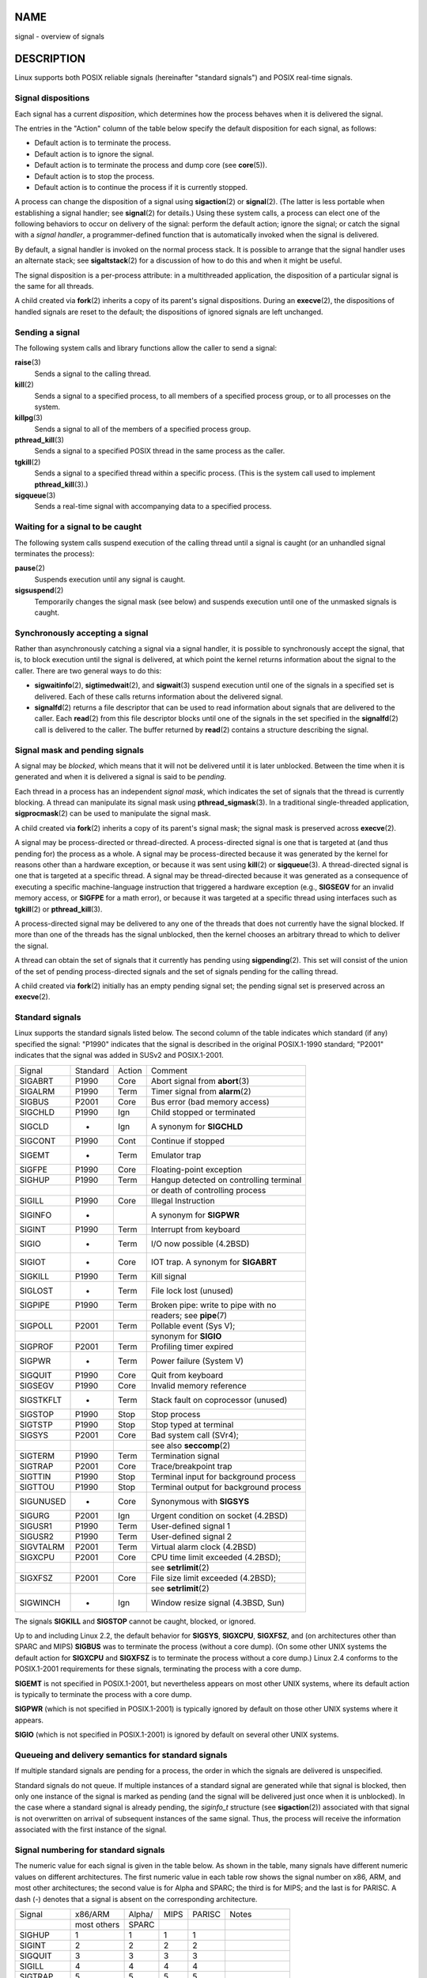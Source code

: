 NAME
====

signal - overview of signals

DESCRIPTION
===========

Linux supports both POSIX reliable signals (hereinafter "standard
signals") and POSIX real-time signals.

Signal dispositions
-------------------

Each signal has a current *disposition*, which determines how the
process behaves when it is delivered the signal.

The entries in the "Action" column of the table below specify the
default disposition for each signal, as follows:

-  Default action is to terminate the process.

-  Default action is to ignore the signal.

-  Default action is to terminate the process and dump core (see
   **core**\ (5)).

-  Default action is to stop the process.

-  Default action is to continue the process if it is currently stopped.

A process can change the disposition of a signal using
**sigaction**\ (2) or **signal**\ (2). (The latter is less portable when
establishing a signal handler; see **signal**\ (2) for details.) Using
these system calls, a process can elect one of the following behaviors
to occur on delivery of the signal: perform the default action; ignore
the signal; or catch the signal with a *signal handler*, a
programmer-defined function that is automatically invoked when the
signal is delivered.

By default, a signal handler is invoked on the normal process stack. It
is possible to arrange that the signal handler uses an alternate stack;
see **sigaltstack**\ (2) for a discussion of how to do this and when it
might be useful.

The signal disposition is a per-process attribute: in a multithreaded
application, the disposition of a particular signal is the same for all
threads.

A child created via **fork**\ (2) inherits a copy of its parent's signal
dispositions. During an **execve**\ (2), the dispositions of handled
signals are reset to the default; the dispositions of ignored signals
are left unchanged.

Sending a signal
----------------

The following system calls and library functions allow the caller to
send a signal:

**raise**\ (3)
   Sends a signal to the calling thread.

**kill**\ (2)
   Sends a signal to a specified process, to all members of a specified
   process group, or to all processes on the system.

**killpg**\ (3)
   Sends a signal to all of the members of a specified process group.

**pthread_kill**\ (3)
   Sends a signal to a specified POSIX thread in the same process as the
   caller.

**tgkill**\ (2)
   Sends a signal to a specified thread within a specific process. (This
   is the system call used to implement **pthread_kill**\ (3).)

**sigqueue**\ (3)
   Sends a real-time signal with accompanying data to a specified
   process.

Waiting for a signal to be caught
---------------------------------

The following system calls suspend execution of the calling thread until
a signal is caught (or an unhandled signal terminates the process):

**pause**\ (2)
   Suspends execution until any signal is caught.

**sigsuspend**\ (2)
   Temporarily changes the signal mask (see below) and suspends
   execution until one of the unmasked signals is caught.

Synchronously accepting a signal
--------------------------------

Rather than asynchronously catching a signal via a signal handler, it is
possible to synchronously accept the signal, that is, to block execution
until the signal is delivered, at which point the kernel returns
information about the signal to the caller. There are two general ways
to do this:

-  **sigwaitinfo**\ (2), **sigtimedwait**\ (2), and **sigwait**\ (3)
   suspend execution until one of the signals in a specified set is
   delivered. Each of these calls returns information about the
   delivered signal.

-  **signalfd**\ (2) returns a file descriptor that can be used to read
   information about signals that are delivered to the caller. Each
   **read**\ (2) from this file descriptor blocks until one of the
   signals in the set specified in the **signalfd**\ (2) call is
   delivered to the caller. The buffer returned by **read**\ (2)
   contains a structure describing the signal.

Signal mask and pending signals
-------------------------------

A signal may be *blocked*, which means that it will not be delivered
until it is later unblocked. Between the time when it is generated and
when it is delivered a signal is said to be *pending*.

Each thread in a process has an independent *signal mask*, which
indicates the set of signals that the thread is currently blocking. A
thread can manipulate its signal mask using **pthread_sigmask**\ (3). In
a traditional single-threaded application, **sigprocmask**\ (2) can be
used to manipulate the signal mask.

A child created via **fork**\ (2) inherits a copy of its parent's signal
mask; the signal mask is preserved across **execve**\ (2).

A signal may be process-directed or thread-directed. A process-directed
signal is one that is targeted at (and thus pending for) the process as
a whole. A signal may be process-directed because it was generated by
the kernel for reasons other than a hardware exception, or because it
was sent using **kill**\ (2) or **sigqueue**\ (3). A thread-directed
signal is one that is targeted at a specific thread. A signal may be
thread-directed because it was generated as a consequence of executing a
specific machine-language instruction that triggered a hardware
exception (e.g., **SIGSEGV** for an invalid memory access, or **SIGFPE**
for a math error), or because it was targeted at a specific thread using
interfaces such as **tgkill**\ (2) or **pthread_kill**\ (3).

A process-directed signal may be delivered to any one of the threads
that does not currently have the signal blocked. If more than one of the
threads has the signal unblocked, then the kernel chooses an arbitrary
thread to which to deliver the signal.

A thread can obtain the set of signals that it currently has pending
using **sigpending**\ (2). This set will consist of the union of the set
of pending process-directed signals and the set of signals pending for
the calling thread.

A child created via **fork**\ (2) initially has an empty pending signal
set; the pending signal set is preserved across an **execve**\ (2).

Standard signals
----------------

Linux supports the standard signals listed below. The second column of
the table indicates which standard (if any) specified the signal:
"P1990" indicates that the signal is described in the original
POSIX.1-1990 standard; "P2001" indicates that the signal was added in
SUSv2 and POSIX.1-2001.

========= ======== ====== =======================================
Signal    Standard Action Comment
SIGABRT   P1990    Core   Abort signal from **abort**\ (3)
SIGALRM   P1990    Term   Timer signal from **alarm**\ (2)
SIGBUS    P2001    Core   Bus error (bad memory access)
SIGCHLD   P1990    Ign    Child stopped or terminated
SIGCLD    -        Ign    A synonym for **SIGCHLD**
SIGCONT   P1990    Cont   Continue if stopped
SIGEMT    -        Term   Emulator trap
SIGFPE    P1990    Core   Floating-point exception
SIGHUP    P1990    Term   Hangup detected on controlling terminal
\                         or death of controlling process
SIGILL    P1990    Core   Illegal Instruction
SIGINFO   -               A synonym for **SIGPWR**
SIGINT    P1990    Term   Interrupt from keyboard
SIGIO     -        Term   I/O now possible (4.2BSD)
SIGIOT    -        Core   IOT trap. A synonym for **SIGABRT**
SIGKILL   P1990    Term   Kill signal
SIGLOST   -        Term   File lock lost (unused)
SIGPIPE   P1990    Term   Broken pipe: write to pipe with no
\                         readers; see **pipe**\ (7)
SIGPOLL   P2001    Term   Pollable event (Sys V);
\                         synonym for **SIGIO**
SIGPROF   P2001    Term   Profiling timer expired
SIGPWR    -        Term   Power failure (System V)
SIGQUIT   P1990    Core   Quit from keyboard
SIGSEGV   P1990    Core   Invalid memory reference
SIGSTKFLT -        Term   Stack fault on coprocessor (unused)
SIGSTOP   P1990    Stop   Stop process
SIGTSTP   P1990    Stop   Stop typed at terminal
SIGSYS    P2001    Core   Bad system call (SVr4);
\                         see also **seccomp**\ (2)
SIGTERM   P1990    Term   Termination signal
SIGTRAP   P2001    Core   Trace/breakpoint trap
SIGTTIN   P1990    Stop   Terminal input for background process
SIGTTOU   P1990    Stop   Terminal output for background process
SIGUNUSED -        Core   Synonymous with **SIGSYS**
SIGURG    P2001    Ign    Urgent condition on socket (4.2BSD)
SIGUSR1   P1990    Term   User-defined signal 1
SIGUSR2   P1990    Term   User-defined signal 2
SIGVTALRM P2001    Term   Virtual alarm clock (4.2BSD)
SIGXCPU   P2001    Core   CPU time limit exceeded (4.2BSD);
\                         see **setrlimit**\ (2)
SIGXFSZ   P2001    Core   File size limit exceeded (4.2BSD);
\                         see **setrlimit**\ (2)
SIGWINCH  -        Ign    Window resize signal (4.3BSD, Sun)
========= ======== ====== =======================================

The signals **SIGKILL** and **SIGSTOP** cannot be caught, blocked, or
ignored.

Up to and including Linux 2.2, the default behavior for **SIGSYS**,
**SIGXCPU**, **SIGXFSZ**, and (on architectures other than SPARC and
MIPS) **SIGBUS** was to terminate the process (without a core dump). (On
some other UNIX systems the default action for **SIGXCPU** and
**SIGXFSZ** is to terminate the process without a core dump.) Linux 2.4
conforms to the POSIX.1-2001 requirements for these signals, terminating
the process with a core dump.

**SIGEMT** is not specified in POSIX.1-2001, but nevertheless appears on
most other UNIX systems, where its default action is typically to
terminate the process with a core dump.

**SIGPWR** (which is not specified in POSIX.1-2001) is typically ignored
by default on those other UNIX systems where it appears.

**SIGIO** (which is not specified in POSIX.1-2001) is ignored by default
on several other UNIX systems.

Queueing and delivery semantics for standard signals
----------------------------------------------------

If multiple standard signals are pending for a process, the order in
which the signals are delivered is unspecified.

Standard signals do not queue. If multiple instances of a standard
signal are generated while that signal is blocked, then only one
instance of the signal is marked as pending (and the signal will be
delivered just once when it is unblocked). In the case where a standard
signal is already pending, the *siginfo_t* structure (see
**sigaction**\ (2)) associated with that signal is not overwritten on
arrival of subsequent instances of the same signal. Thus, the process
will receive the information associated with the first instance of the
signal.

Signal numbering for standard signals
-------------------------------------

The numeric value for each signal is given in the table below. As shown
in the table, many signals have different numeric values on different
architectures. The first numeric value in each table row shows the
signal number on x86, ARM, and most other architectures; the second
value is for Alpha and SPARC; the third is for MIPS; and the last is for
PARISC. A dash (-) denotes that a signal is absent on the corresponding
architecture.

========= =========== ====== ==== ====== =============
Signal    x86/ARM     Alpha/ MIPS PARISC Notes
\         most others SPARC              
SIGHUP     1           1      1    1     
SIGINT     2           2      2    2     
SIGQUIT    3           3      3    3     
SIGILL     4           4      4    4     
SIGTRAP    5           5      5    5     
SIGABRT    6           6      6    6     
SIGIOT     6           6      6    6     
SIGBUS     7          10     10   10     
SIGEMT    -            7      7   -      
SIGFPE     8           8      8    8     
SIGKILL    9           9      9    9     
SIGUSR1   10          30     16   16     
SIGSEGV   11          11     11   11     
SIGUSR2   12          31     17   17     
SIGPIPE   13          13     13   13     
SIGALRM   14          14     14   14     
SIGTERM   15          15     15   15     
SIGSTKFLT 16          -      -     7     
SIGCHLD   17          20     18   18     
SIGCLD    -           -      18   -      
SIGCONT   18          19     25   26     
SIGSTOP   19          17     23   24     
SIGTSTP   20          18     24   25     
SIGTTIN   21          21     26   27     
SIGTTOU   22          22     27   28     
SIGURG    23          16     21   29     
SIGXCPU   24          24     30   12     
SIGXFSZ   25          25     31   30     
SIGVTALRM 26          26     28   20     
SIGPROF   27          27     29   21     
SIGWINCH  28          28     20   23     
SIGIO     29          23     22   22     
SIGPOLL                                  Same as SIGIO
SIGPWR    30          29/-   19   19     
SIGINFO   -           29/-   -    -      
SIGLOST   -           -/29   -    -      
SIGSYS    31          12     12   31     
SIGUNUSED 31          -      -    31     
========= =========== ====== ==== ====== =============

Note the following:

-  Where defined, **SIGUNUSED** is synonymous with **SIGSYS**. Since
   glibc 2.26, **SIGUNUSED** is no longer defined on any architecture.

-  Signal 29 is **SIGINFO**/**SIGPWR** (synonyms for the same value) on
   Alpha but **SIGLOST** on SPARC.

Real-time signals
-----------------

Starting with version 2.2, Linux supports real-time signals as
originally defined in the POSIX.1b real-time extensions (and now
included in POSIX.1-2001). The range of supported real-time signals is
defined by the macros **SIGRTMIN** and **SIGRTMAX**. POSIX.1-2001
requires that an implementation support at least **\_POSIX_RTSIG_MAX**
(8) real-time signals.

The Linux kernel supports a range of 33 different real-time signals,
numbered 32 to 64. However, the glibc POSIX threads implementation
internally uses two (for NPTL) or three (for LinuxThreads) real-time
signals (see **pthreads**\ (7)), and adjusts the value of **SIGRTMIN**
suitably (to 34 or 35). Because the range of available real-time signals
varies according to the glibc threading implementation (and this
variation can occur at run time according to the available kernel and
glibc), and indeed the range of real-time signals varies across UNIX
systems, programs should *never refer to real-time signals using
hard-coded numbers*, but instead should always refer to real-time
signals using the notation **SIGRTMIN**\ +n, and include suitable
(run-time) checks that **SIGRTMIN**\ +n does not exceed **SIGRTMAX**.

Unlike standard signals, real-time signals have no predefined meanings:
the entire set of real-time signals can be used for application-defined
purposes.

The default action for an unhandled real-time signal is to terminate the
receiving process.

Real-time signals are distinguished by the following:

1. Multiple instances of real-time signals can be queued. By contrast,
   if multiple instances of a standard signal are delivered while that
   signal is currently blocked, then only one instance is queued.

2. If the signal is sent using **sigqueue**\ (3), an accompanying value
   (either an integer or a pointer) can be sent with the signal. If the
   receiving process establishes a handler for this signal using the
   **SA_SIGINFO** flag to **sigaction**\ (2), then it can obtain this
   data via the *si_value* field of the *siginfo_t* structure passed as
   the second argument to the handler. Furthermore, the *si_pid* and
   *si_uid* fields of this structure can be used to obtain the PID and
   real user ID of the process sending the signal.

3. Real-time signals are delivered in a guaranteed order. Multiple
   real-time signals of the same type are delivered in the order they
   were sent. If different real-time signals are sent to a process, they
   are delivered starting with the lowest-numbered signal. (I.e.,
   low-numbered signals have highest priority.) By contrast, if multiple
   standard signals are pending for a process, the order in which they
   are delivered is unspecified.

If both standard and real-time signals are pending for a process, POSIX
leaves it unspecified which is delivered first. Linux, like many other
implementations, gives priority to standard signals in this case.

According to POSIX, an implementation should permit at least
**\_POSIX_SIGQUEUE_MAX** (32) real-time signals to be queued to a
process. However, Linux does things differently. In kernels up to and
including 2.6.7, Linux imposes a system-wide limit on the number of
queued real-time signals for all processes. This limit can be viewed and
(with privilege) changed via the */proc/sys/kernel/rtsig-max* file. A
related file, */proc/sys/kernel/rtsig-nr*, can be used to find out how
many real-time signals are currently queued. In Linux 2.6.8, these
*/proc* interfaces were replaced by the **RLIMIT_SIGPENDING** resource
limit, which specifies a per-user limit for queued signals; see
**setrlimit**\ (2) for further details.

The addition of real-time signals required the widening of the signal
set structure (*sigset_t*) from 32 to 64 bits. Consequently, various
system calls were superseded by new system calls that supported the
larger signal sets. The old and new system calls are as follows:

===================== ========================
Linux 2.0 and earlier Linux 2.2 and later
**sigaction**\ (2)    **rt_sigaction**\ (2)
**sigpending**\ (2)   **rt_sigpending**\ (2)
**sigprocmask**\ (2)  **rt_sigprocmask**\ (2)
**sigreturn**\ (2)    **rt_sigreturn**\ (2)
**sigsuspend**\ (2)   **rt_sigsuspend**\ (2)
**sigtimedwait**\ (2) **rt_sigtimedwait**\ (2)
===================== ========================

Interruption of system calls and library functions by signal handlers
---------------------------------------------------------------------

If a signal handler is invoked while a system call or library function
call is blocked, then either:

-  the call is automatically restarted after the signal handler returns;
   or

-  the call fails with the error **EINTR**.

Which of these two behaviors occurs depends on the interface and whether
or not the signal handler was established using the **SA_RESTART** flag
(see **sigaction**\ (2)). The details vary across UNIX systems; below,
the details for Linux.

If a blocked call to one of the following interfaces is interrupted by a
signal handler, then the call is automatically restarted after the
signal handler returns if the **SA_RESTART** flag was used; otherwise
the call fails with the error **EINTR**:

-  **read**\ (2), **readv**\ (2), **write**\ (2), **writev**\ (2), and
   **ioctl**\ (2) calls on "slow" devices. A "slow" device is one where
   the I/O call may block for an indefinite time, for example, a
   terminal, pipe, or socket. If an I/O call on a slow device has
   already transferred some data by the time it is interrupted by a
   signal handler, then the call will return a success status (normally,
   the number of bytes transferred). Note that a (local) disk is not a
   slow device according to this definition; I/O operations on disk
   devices are not interrupted by signals.

-  **open**\ (2), if it can block (e.g., when opening a FIFO; see
   **fifo**\ (7)).

-  **wait**\ (2), **wait3**\ (2), **wait4**\ (2), **waitid**\ (2), and
   **waitpid**\ (2).

-  Socket interfaces: **accept**\ (2), **connect**\ (2), **recv**\ (2),
   **recvfrom**\ (2), **recvmmsg**\ (2), **recvmsg**\ (2),
   **send**\ (2), **sendto**\ (2), and **sendmsg**\ (2), unless a
   timeout has been set on the socket (see below).

-  File locking interfaces: **flock**\ (2) and the **F_SETLKW** and
   **F_OFD_SETLKW** operations of **fcntl**\ (2)

-  POSIX message queue interfaces: **mq_receive**\ (3),
   **mq_timedreceive**\ (3), **mq_send**\ (3), and
   **mq_timedsend**\ (3).

-  **futex**\ (2) **FUTEX_WAIT** (since Linux 2.6.22; beforehand, always
   failed with **EINTR**).

-  **getrandom**\ (2).

-  **pthread_mutex_lock**\ (3), **pthread_cond_wait**\ (3), and related
   APIs.

-  **futex**\ (2) **FUTEX_WAIT_BITSET**.

-  POSIX semaphore interfaces: **sem_wait**\ (3) and
   **sem_timedwait**\ (3) (since Linux 2.6.22; beforehand, always failed
   with **EINTR**).

-  **read**\ (2) from an **inotify**\ (7) file descriptor (since Linux
   3.8; beforehand, always failed with **EINTR**).

The following interfaces are never restarted after being interrupted by
a signal handler, regardless of the use of **SA_RESTART**; they always
fail with the error **EINTR** when interrupted by a signal handler:

-  "Input" socket interfaces, when a timeout (**SO_RCVTIMEO**) has been
   set on the socket using **setsockopt**\ (2): **accept**\ (2),
   **recv**\ (2), **recvfrom**\ (2), **recvmmsg**\ (2) (also with a
   non-NULL *timeout* argument), and **recvmsg**\ (2).

-  "Output" socket interfaces, when a timeout (**SO_RCVTIMEO**) has been
   set on the socket using **setsockopt**\ (2): **connect**\ (2),
   **send**\ (2), **sendto**\ (2), and **sendmsg**\ (2).

-  Interfaces used to wait for signals: **pause**\ (2),
   **sigsuspend**\ (2), **sigtimedwait**\ (2), and **sigwaitinfo**\ (2).

-  File descriptor multiplexing interfaces: **epoll_wait**\ (2),
   **epoll_pwait**\ (2), **poll**\ (2), **ppoll**\ (2), **select**\ (2),
   and **pselect**\ (2).

-  System V IPC interfaces: **msgrcv**\ (2), **msgsnd**\ (2),
   **semop**\ (2), and **semtimedop**\ (2).

-  Sleep interfaces: **clock_nanosleep**\ (2), **nanosleep**\ (2), and
   **usleep**\ (3).

-  **io_getevents**\ (2).

The **sleep**\ (3) function is also never restarted if interrupted by a
handler, but gives a success return: the number of seconds remaining to
sleep.

Interruption of system calls and library functions by stop signals
------------------------------------------------------------------

On Linux, even in the absence of signal handlers, certain blocking
interfaces can fail with the error **EINTR** after the process is
stopped by one of the stop signals and then resumed via **SIGCONT**.
This behavior is not sanctioned by POSIX.1, and doesn't occur on other
systems.

The Linux interfaces that display this behavior are:

-  "Input" socket interfaces, when a timeout (**SO_RCVTIMEO**) has been
   set on the socket using **setsockopt**\ (2): **accept**\ (2),
   **recv**\ (2), **recvfrom**\ (2), **recvmmsg**\ (2) (also with a
   non-NULL *timeout* argument), and **recvmsg**\ (2).

-  "Output" socket interfaces, when a timeout (**SO_RCVTIMEO**) has been
   set on the socket using **setsockopt**\ (2): **connect**\ (2),
   **send**\ (2), **sendto**\ (2), and **sendmsg**\ (2), if a send
   timeout (**SO_SNDTIMEO**) has been set.

-  **epoll_wait**\ (2), **epoll_pwait**\ (2).

-  **semop**\ (2), **semtimedop**\ (2).

-  **sigtimedwait**\ (2), **sigwaitinfo**\ (2).

-  Linux 3.7 and earlier: **read**\ (2) from an **inotify**\ (7) file
   descriptor

-  Linux 2.6.21 and earlier: **futex**\ (2) **FUTEX_WAIT**,
   **sem_timedwait**\ (3), **sem_wait**\ (3).

-  Linux 2.6.8 and earlier: **msgrcv**\ (2), **msgsnd**\ (2).

-  Linux 2.4 and earlier: **nanosleep**\ (2).

CONFORMING TO
=============

POSIX.1, except as noted.

NOTES
=====

For a discussion of async-signal-safe functions, see
**signal-safety**\ (7).

The */proc/[pid]/task/[tid]/status* file contains various fields that
show the signals that a thread is blocking (*SigBlk*), catching
(*SigCgt*), or ignoring (*SigIgn*). (The set of signals that are caught
or ignored will be the same across all threads in a process.) Other
fields show the set of pending signals that are directed to the thread
(*SigPnd*) as well as the set of pending signals that are directed to
the process as a whole (*ShdPnd*). The corresponding fields in
*/proc/[pid]/status* show the information for the main thread. See
**proc**\ (5) for further details.

BUGS
====

There are six signals that can be delivered as a consequence of a
hardware exception: **SIGBUS**, **SIGEMT**, **SIGFPE**, **SIGILL**,
**SIGSEGV**, and **SIGTRAP**. Which of these signals is delivered, for
any given hardware exception, is not documented and does not always make
sense.

For example, an invalid memory access that causes delivery of
**SIGSEGV** on one CPU architecture may cause delivery of **SIGBUS** on
another architecture, or vice versa.

For another example, using the x86 *int* instruction with a forbidden
argument (any number other than 3 or 128) causes delivery of
**SIGSEGV**, even though **SIGILL** would make more sense, because of
how the CPU reports the forbidden operation to the kernel.

SEE ALSO
========

**kill**\ (1), **clone**\ (2), **getrlimit**\ (2), **kill**\ (2),
**pidfd_send_signal**\ (2), **restart_syscall**\ (2),
**rt_sigqueueinfo**\ (2), **setitimer**\ (2), **setrlimit**\ (2),
**sgetmask**\ (2), **sigaction**\ (2), **sigaltstack**\ (2),
**signal**\ (2), **signalfd**\ (2), **sigpending**\ (2),
**sigprocmask**\ (2), **sigreturn**\ (2), **sigsuspend**\ (2),
**sigwaitinfo**\ (2), **abort**\ (3), **bsd_signal**\ (3),
**killpg**\ (3), **longjmp**\ (3), **pthread_sigqueue**\ (3),
**raise**\ (3), **sigqueue**\ (3), **sigset**\ (3), **sigsetops**\ (3),
**sigvec**\ (3), **sigwait**\ (3), **strsignal**\ (3),
**sysv_signal**\ (3), **core**\ (5), **proc**\ (5), **nptl**\ (7),
**pthreads**\ (7), **sigevent**\ (7)
